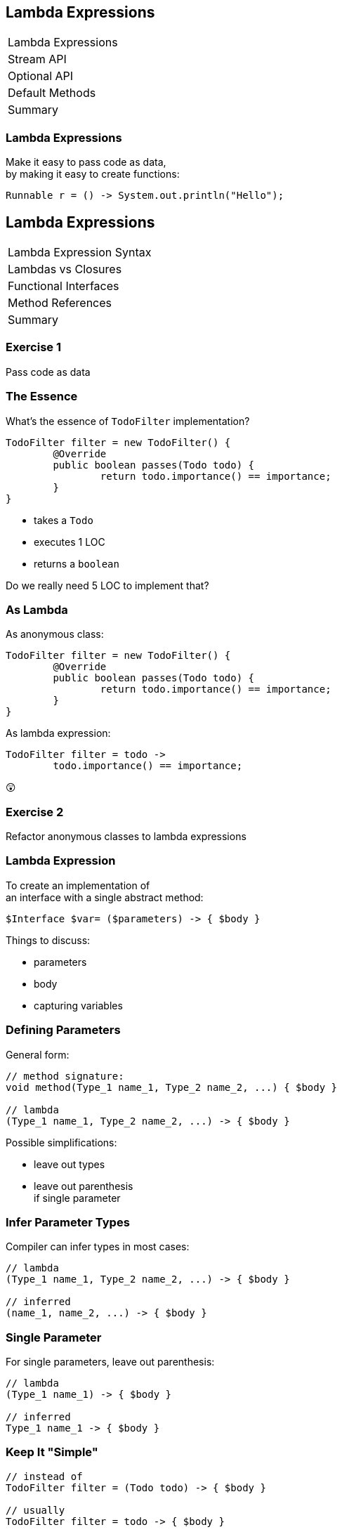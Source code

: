 == Lambda Expressions

++++
<table class="toc">
	<tr class="toc-current"><td>Lambda Expressions</td></tr>
	<tr><td>Stream API</td></tr>
	<tr><td>Optional API</td></tr>
	<tr><td>Default Methods</td></tr>
	<tr><td>Summary</td></tr>
</table>
++++

=== Lambda Expressions

Make it easy to pass code as data, +
by making it easy to create functions:

```
Runnable r = () -> System.out.println("Hello");
```


== Lambda Expressions

++++
<table class="toc">
	<tr class="toc-current"><td>Lambda Expression Syntax</td></tr>
	<tr><td>Lambdas vs Closures</td></tr>
	<tr><td>Functional Interfaces</td></tr>
	<tr><td>Method References</td></tr>
	<tr><td>Summary</td></tr>
</table>
++++

=== Exercise 1

Pass code as data

=== The Essence

What's the essence of `TodoFilter` implementation?

```java
TodoFilter filter = new TodoFilter() {
	@Override
	public boolean passes(Todo todo) {
		return todo.importance() == importance;
	}
}
```

* takes a `Todo`
* executes 1 LOC
* returns a `boolean`

Do we really need 5 LOC to implement that?

=== As Lambda

As anonymous class:

```java
TodoFilter filter = new TodoFilter() {
	@Override
	public boolean passes(Todo todo) {
		return todo.importance() == importance;
	}
}
```

As lambda expression:

```java
TodoFilter filter = todo ->
	todo.importance() == importance;
```

😲

=== Exercise 2

Refactor anonymous classes to lambda expressions

=== Lambda Expression

To create an implementation of +
an interface with a single abstract method:

```java
$Interface $var= ($parameters) -> { $body }
```

Things to discuss:

* parameters
* body
* capturing variables

=== Defining Parameters

General form:

```java
// method signature:
void method(Type_1 name_1, Type_2 name_2, ...) { $body }

// lambda
(Type_1 name_1, Type_2 name_2, ...) -> { $body }
```

Possible simplifications:

* leave out types
* leave out parenthesis +
if single parameter

=== Infer Parameter Types

Compiler can infer types in most cases:

```java
// lambda
(Type_1 name_1, Type_2 name_2, ...) -> { $body }

// inferred
(name_1, name_2, ...) -> { $body }
```

=== Single Parameter

For single parameters, leave out parenthesis:

```java
// lambda
(Type_1 name_1) -> { $body }

// inferred
Type_1 name_1 -> { $body }
```

=== Keep It "Simple"

```java
// instead of
TodoFilter filter = (Todo todo) -> { $body }

// usually
TodoFilter filter = todo -> { $body }
```

=== Body As Block Or Line

General form:

```java
($parameters) -> {
	// lines of code
	// possible `return`
}
```

Example:

```java
TodoFilter filter = (Todo todo) -> {
	boolean same = todo.importance() == importance;
	return same;
}
```

=== Single Line Body

If body is a single line:

* no curly braces
* no `return`
* no semicolon +
(for the statement itself)

Example:

```java
TodoFilter filter = (Todo todo) ->
	todo.importance() == importance;
```

=== In Combination

Instead of:

```java
TodoFilter filter = (Todo todo) -> {
	boolean same = todo.importance() == importance;
	return same;
}
```

Usually:

```java
TodoFilter filter = todo
	-> todo.importance() == importance;
```

=== Matter Of Taste

Where to line break on long lambdas?

```java
filter = todo -> todo
	.importance() == importance;

filter = todo ->
	todo.importance() == importance;

filter = todo
	-> todo.importance() == importance;
```

My preference: break after `\->`

=== Exercise 3

Create lambda expressions from scratch


== Lambdas vs. Closures

++++
<table class="toc">
	<tr><td>Lambda Expression Syntax</td></tr>
	<tr class="toc-current"><td>Lambdas vs Closures</td></tr>
	<tr><td>Functional Interfaces</td></tr>
	<tr><td>Method References</td></tr>
	<tr><td>Summary</td></tr>
</table>
++++

=== Lambdas vs. Closures

Two kinds of lambdas:

non-capturing lambdas::
use only the lambda's parameter(s)

capturing lambdas / closures::
use / capture / close over +
fields, method parameters, local variables

=== Lambdas vs. Closures

```java
private String field = "field";

public StringToInt toInt(String parameter) {
	String local = "local";
	return s -> s.length()   // input
		+ local.length()     // captures
		+ parameter.length() // captures
		+ field.length();    // captures
}
```

=== Capturing Variables

In anonymous classes:

* method params and local vars +
needed to be `final`
* fields did not _and_ could be reassigned

In lambda expressions:

* method params and local vars +
need to be *effectively final*
* fields do not _and_ can be reassigned

=== Effectively Final

"If adding `final` would not +
cause a compile error."

```java
public StringToInt toInt(String parameter) {
	parameter = "new value";
	String local = "local";
	return s -> s.length()   // always ✔
		+ local.length()     // eff. final ✔
		+ parameter.length() // not eff. final ✘
		+ field.length();    // always ✔
}
```

=== Effectively Final

Implications:

* method parameters can not be reassigned
* local variables can not be reassigned
* fields _can_ be reassigned

=== Exercise 4

Experiment with (non-) capturing lambda expressions

=== Why Effectively Final?

Otherwise - if captured variables +
can be reassigned:

* which value will a lambda observe?
* what happens under threading?

This keeps programing model simpler!


== Functional Interfaces

++++
<table class="toc">
	<tr><td>Lambda Expression Syntax</td></tr>
	<tr><td>Lambdas vs Closures</td></tr>
	<tr class="toc-current"><td>Functional Interfaces</td></tr>
	<tr><td>Method References</td></tr>
	<tr><td>Summary</td></tr>
</table>
++++

=== Functional Interfaces

To assign a lambda to an interface +
it must have exactly one abstract method.

They are called _functional interfaces_!

Can be marked with `@FunctionalInterface`, +
which leads to compile error when not functional.

=== Functional JDK

JDK has many functional interfaces!

* basic types
* special cases
* two parameters
* primitive specializations

=== Basic Func. Int.

* `Supplier<T>`: `T get()`
+
```java
Supplier<String> s = () -> "foo";
```
* `Consumer<T>`: `void accept(T)`
+
```java
Consumer<String> c = s -> System.out.println(s);
```
* `Function<T, R>`: `R apply(T)`
+
```java
Function<String, Integer> f = s -> s.length();
```

=== Special Cases

* `UnaryOperator<T>`: `T apply(T)`
+
```java
UnaryOperator<String> o = s -> s + s;
```
* `Predicate<T>`: `boolean test(T)`
+
```java
Predicate<String> p = s -> s.isEmpty();
```

=== Terminology

Essential terminology:

* `Supplier` returns something without input
* `Consumer` uses something without return
* `Function` transforms input into return
* `Operator` works as `Function` but on the same type
* `Predicate` tests something re `true`/`false`

=== Two Parameters

* no `BiSupplier<T>`
* `BiConsumer<T, U>`: `void accept(T, U)`
+
```java
BiConsumer<String, Integer> c =
	(s, i) -> System.out.println(s + ": " + i);
```
* `BiFunction<T, U, R>`: `R apply(T, U)`
+
```java
Function<String, Boolean, Integer> f =
	(s, b) -> b ? s.length() : 0;
```
* `BinaryOperator<T>`: `T apply(T, T)`
* `BiPredicate<T>`: `boolean test(T, U)`

=== Primitive Specializations

For `int`, `long`, `double` exist specializations:

* `IntSupplier`: `int getAsInt()`
* `IntConsumer`: `void accept(int)`
* `IntFunction<R>`: `R apply(int)`
* `ToIntFunction<T>`: `int applyAsInt(T)`
* `IntUnaryOperator`: `int applyAsInt(int)`
* `IntBinaryOperator`: `int applyAsInt(int, int)`
* `IntPredicate`: `boolean test(int)`

=== Functional Interfaces

All of these can be found +
in `java.util.function`:

https://docs.oracle.com/javase/8/docs/api/java/util/function/package-summary.html[Java 8 Documentation]

=== Exercise 5

Get to know functional interfaces

(Take some notes to make sure +
you can look up these interfaces!)


== Method References

++++
<table class="toc">
	<tr><td>Lambda Expression Syntax</td></tr>
	<tr><td>Lambdas vs Closures</td></tr>
	<tr><td>Functional Interfaces</td></tr>
	<tr class="toc-current"><td>Method References</td></tr>
	<tr><td>Summary</td></tr>
</table>
++++

=== Method References

We've seen a lot of these:

```java
Consumer<String> printString = s -> print(s);
```

Then use a method reference:

```java
Consumer<String> printString = this::print;
```

=== Exercise 6

Create simple method references

=== Kinds Of References

There are various kinds +
of methods references:

* to a static method
* to a constructor
* to an existing object
* to the first parameter

=== Static Reference

Reference to a type's static method:

```java
public static void main(String[] args) {...}

Consumer<String[]> main =
//  args -> Type.main(args);
	Type::main;
```

=== Constructor Reference

Reference to a type's constructor:

```java
public Type(String s) {...}

Function<String, Type> constructor =
//  s -> new Type(s);
	Type::new;
```

=== Object Reference

Reference to a method +
of an existing object:

```java
Type typeInstance = // ...
Supplier<String> getFieldFromType =
//  typeInstance -> typeInstance.getField();
	typeInstance::getField;
```

=== Parameter Reference

Reference to a method +
of the first parameter:

```java
Function<Type, String> getFieldFromType =
//  typeInstance -> typeInstance.getField();
	Type::getField;
```

=== Reference Types

* static method: `$TYPE::$METHOD`
* constructor: `$TYPE::new`
* instance method: `$INSTANCE::$METHOD`
* method on first parameter: `$TYPE::$METHOD`

=== Exercise 7

Create various kinds of method references

// TODO: Exercise to improve code with lambdas


== Summary

++++
<table class="toc">
	<tr><td>Lambda Expression Syntax</td></tr>
	<tr><td>Lambdas vs Closures</td></tr>
	<tr><td>Functional Interfaces</td></tr>
	<tr><td>Method References</td></tr>
	<tr class="toc-current"><td>Summary</td></tr>
</table>
++++

=== Summary

Basic functional interfaces: +
`Supplier`, `Consumer`, `Function`, `Operator`, `Predicate`

Basic lambda expression:

```java
$interface $var= ($parameters) -> { $body }
```

=== Summary

* Interface must be functional, +
* Parameters:
** can have types
** must have parenthesis if more than one
* Body:
** can be block in curly braces
** can be expression of single line

=== Summary

* variables used in body must be effectively final
* capturing lambdas use fields or non-lambda parameters

Method reference:

* static method: `$TYPE::$METHOD`
* constructor: `$TYPE::new`
* instance method: `$INSTANCE::$METHOD`
* method on first parameter: `$TYPE::$METHOD`
